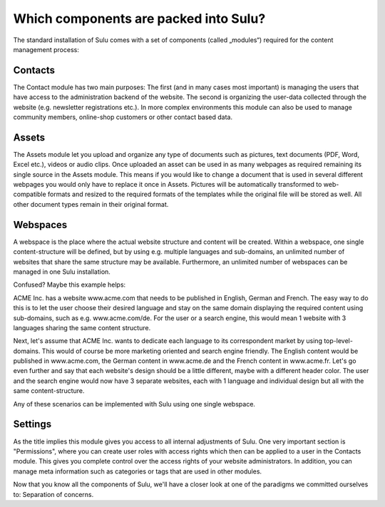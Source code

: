 Which components are packed into Sulu?
======================================

The standard installation of Sulu comes with a set of components (called
„modules“) required for the content management process:


Contacts
--------

The Contact module has two main purposes: The first (and in many cases most
important) is managing the users that have access to the administration
backend of the website. The second is organizing the user-data collected
through the website (e.g. newsletter registrations etc.). In more complex
environments this module can also be used to manage community members,
online-shop customers or other contact based data.


Assets
------

The Assets module let you upload and organize any type of documents such as
pictures, text documents (PDF, Word, Excel etc.), videos or audio clips. Once
uploaded an asset can be used in as many webpages as required remaining its
single source in the Assets module. This means if you would like to change a
document that is used in several different webpages you would only have to
replace it once in Assets. Pictures will be automatically transformed to
web-compatible formats and resized to the required formats of the templates
while the original file will be stored as well. All other document types
remain in their original format.


Webspaces
---------

A webspace is the place where the actual website structure and content will be
created. Within a webspace, one single content-structure will be defined, but by
using e.g. multiple languages and sub-domains, an unlimited number of websites
that share the same structure may be available. Furthermore, an unlimited number
of webspaces can be managed in one Sulu installation.

Confused? Maybe this example helps:

ACME Inc. has a website www.acme.com that needs to be published in English,
German and French. The easy way to do this is to let the user choose their
desired language and stay on the same domain displaying the required content
using sub-domains, such as e.g. www.acme.com/de. For the user or a search
engine, this would mean 1 website with 3 languages sharing the same content
structure.

Next, let's assume that ACME Inc. wants to dedicate each language to its
correspondent market by using top-level-domains. This would of course be more
marketing oriented and search engine friendly. The English content would be
published in www.acme.com, the German content in www.acme.de and the French
content in www.acme.fr. Let's go even further and say that each website's design
should be a little different, maybe with a different header color. The user and
the search engine would now have 3 separate websites, each with 1 language and
individual design but all with the same content-structure.

Any of these scenarios can be implemented with Sulu using one single webspace.


Settings
--------

As the title implies this module gives you access to all internal adjustments
of Sulu. One very important section is "Permissions", where you can create user
roles with access rights which then can be applied to a user in the Contacts
module. This gives you complete control over the access rights of your website
administrators. In addition, you can manage meta information such as categories
or tags that are used in other modules.

Now that you know all the components of Sulu, we'll have a closer look at one
of the paradigms we committed ourselves to: Separation of concerns.
